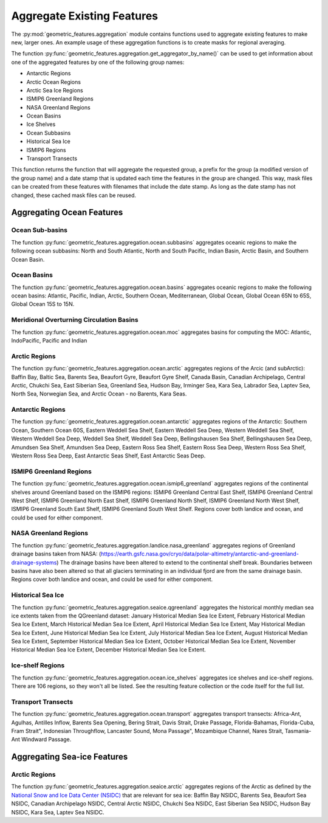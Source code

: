 .. _aggregation:

Aggregate Existing Features
===========================

The :py:mod:`geometric_features.aggregation` module contains functions used to
aggregate existing features to make new, larger ones.  An example usage of these
aggregation functions is to create masks for regional averaging.

The function :py:func:`geometric_features.aggregation.get_aggregator_by_name()`
can be used to get information about one of the aggregated features by one of
the following group names:

* Antarctic Regions

* Arctic Ocean Regions

* Arctic Sea Ice Regions

* ISMIP6 Greenland Regions

* NASA Greenland Regions

* Ocean Basins

* Ice Shelves

* Ocean Subbasins

* Historical Sea Ice

* ISMIP6 Regions

* Transport Transects

This function returns the function that will aggregate the requested group,
a prefix for the group (a modified version of the group name) and a date stamp
that is updated each time the features in the group are changed.  This way,
mask files can be created from these features with filenames that include the
date stamp.  As long as the date stamp has not changed, these cached mask files
can be reused.


Aggregating Ocean Features
--------------------------

Ocean Sub-basins
~~~~~~~~~~~~~~~~

The function :py:func:`geometric_features.aggregation.ocean.subbasins`
aggregates oceanic regions to make the following ocean subbasins: North and
South Atlantic, North and South Pacific, Indian Basin, Arctic Basin, and
Southern Ocean Basin.

.. image:: images/subbasins.png
   :width: 500 px
   :align: center

Ocean Basins
~~~~~~~~~~~~

The function :py:func:`geometric_features.aggregation.ocean.basins` aggregates
oceanic regions to make the following ocean basins: Atlantic, Pacific, Indian,
Arctic, Southern Ocean, Mediterranean, Global Ocean, Global Ocean 65N to 65S,
Global Ocean 15S to 15N.

Meridional Overturning Circulation Basins
~~~~~~~~~~~~~~~~~~~~~~~~~~~~~~~~~~~~~~~~~

The function :py:func:`geometric_features.aggregation.ocean.moc` aggregates
basins for computing the MOC: Atlantic, IndoPacific, Pacific and Indian

Arctic Regions
~~~~~~~~~~~~~~

The function :py:func:`geometric_features.aggregation.ocean.arctic` aggregates
regions of the Arcic (and subArctic): Baffin Bay, Baltic Sea, Barents Sea, 
Beaufort Gyre, Beaufort Gyre Shelf, Canada Basin, Canadian Archipelago, 
Central Arctic, Chukchi Sea, East Siberian Sea, Greenland Sea, Hudson Bay, 
Irminger Sea, Kara Sea, Labrador Sea, Laptev Sea, North Sea, Norwegian Sea, and
Arctic Ocean - no Barents, Kara Seas.

Antarctic Regions
~~~~~~~~~~~~~~~~~

The function :py:func:`geometric_features.aggregation.ocean.antarctic` aggregates
regions of the Antarctic: Southern Ocean, Southern Ocean 60S,
Eastern Weddell Sea Shelf, Eastern Weddell Sea Deep, Western Weddell Sea Shelf,
Western Weddell Sea Deep, Weddell Sea Shelf, Weddell Sea Deep,
Bellingshausen Sea Shelf, Bellingshausen Sea Deep, Amundsen Sea Shelf,
Amundsen Sea Deep, Eastern Ross Sea Shelf, Eastern Ross Sea Deep,
Western Ross Sea Shelf, Western Ross Sea Deep, East Antarctic Seas Shelf,
East Antarctic Seas Deep.

ISMIP6 Greenland Regions
~~~~~~~~~~~~~~~~~

The function :py:func:`geometric_features.aggregation.ocean.ismip6_greenland`
aggregates regions of the continental shelves around Greenland based on the
ISMIP6 regions: ISMIP6 Greenland Central East Shelf,
ISMIP6 Greenland Central West Shelf, ISMIP6 Greenland North East Shelf,
ISMIP6 Greenland North Shelf, ISMIP6 Greenland North West Shelf,
ISMIP6 Greenland South East Shelf, ISMIP6 Greenland South West Shelf. Regions cover both
landice and ocean, and could be used for either component.

NASA Greenland Regions
~~~~~~~~~~~~~~~~~

The function :py:func:`geometric_features.aggregation.landice.nasa_greenland`
aggregates regions of Greenland drainage basins taken from NASA: 
(https://earth.gsfc.nasa.gov/cryo/data/polar-altimetry/antarctic-and-greenland-drainage-systems)
The drainage basins have been altered to extend to the continental shelf break. Boundaries between basins
have also been altered so that all glaciers terminating in an individual fjord 
are from the same drainage basin. Regions cover both landice and ocean, and could be used for either
component.

Historical Sea Ice
~~~~~~~~~~~~~~~~~~

The function :py:func:`geometric_features.aggregation.seaice.qgreenland`
aggregates the historical monthly median sea ice extents taken from 
the QGreenland dataset: January Historical Median Sea Ice Extent,
February Historical Median Sea Ice Extent, March Historical Median Sea Ice Extent,
April Historical Median Sea Ice Extent, May Historical Median Sea Ice Extent,
June Historical Median Sea Ice Extent, July Historical Median Sea Ice Extent,
August Historical Median Sea Ice Extent, September Historical Median Sea Ice Extent,
October Historical Median Sea Ice Extent, November Historical Median Sea Ice Extent,
December Historical Median Sea Ice Extent.

Ice-shelf Regions
~~~~~~~~~~~~~~~~~

The function :py:func:`geometric_features.aggregation.ocean.ice_shelves`
aggregates ice shelves and ice-shelf regions.  There are 106 regions, so they
won't all be listed.  See the resulting feature collection or the code itself
for the full list.

Transport Transects
~~~~~~~~~~~~~~~~~~~

The function :py:func:`geometric_features.aggregation.ocean.transport`
aggregates transport transects:  Africa-Ant, Agulhas, Antilles Inflow,
Barents Sea Opening, Bering Strait, Davis Strait, Drake Passage,
Florida-Bahamas, Florida-Cuba, Fram Strait", Indonesian Throughflow,
Lancaster Sound, Mona Passage", Mozambique Channel, Nares Strait, Tasmania-Ant
Windward Passage.

Aggregating Sea-ice Features
----------------------------

Arctic Regions
~~~~~~~~~~~~~~

The function :py:func:`geometric_features.aggregation.seaice.arctic` aggregates
regions of the Arctic as defined by the
`National Snow and Ice Data Center (NSIDC) <https://nsidc.org/>`_ that are
relevant for sea ice: Baffin Bay NSIDC, Barents Sea, Beaufort Sea NSIDC,
Canadian Archipelago NSIDC, Central Arctic NSIDC, Chukchi Sea NSIDC,
East Siberian Sea NSIDC, Hudson Bay NSIDC, Kara Sea, Laptev Sea NSIDC.
